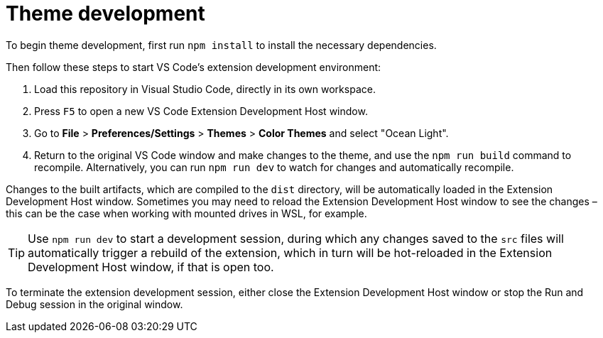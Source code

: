 = Theme development

To begin theme development, first run `npm install` to install the necessary dependencies.

Then follow these steps to start VS Code's extension development environment:

1. Load this repository in Visual Studio Code, directly in its own workspace.

2. Press `F5` to open a new VS Code Extension Development Host window.

3. Go to *File* > *Preferences/Settings* > *Themes* > *Color Themes* and select "Ocean Light".

4. Return to the original VS Code window and make changes to the theme, and use the `npm run build` command to recompile. Alternatively, you can run `npm run dev` to watch for changes and automatically recompile.

Changes to the built artifacts, which are compiled to the `dist` directory, will be automatically loaded in the Extension Development Host window. Sometimes you may need to reload the Extension Development Host window to see the changes – this can be the case when working with mounted drives in WSL, for example.

TIP: Use `npm run dev` to start a development session, during which any changes saved to the `src` files will automatically trigger a rebuild of the extension, which in turn will be hot-reloaded in the Extension Development Host window, if that is open too.

To terminate the extension development session, either close the Extension Development Host window or stop the Run and Debug session in the original window.
